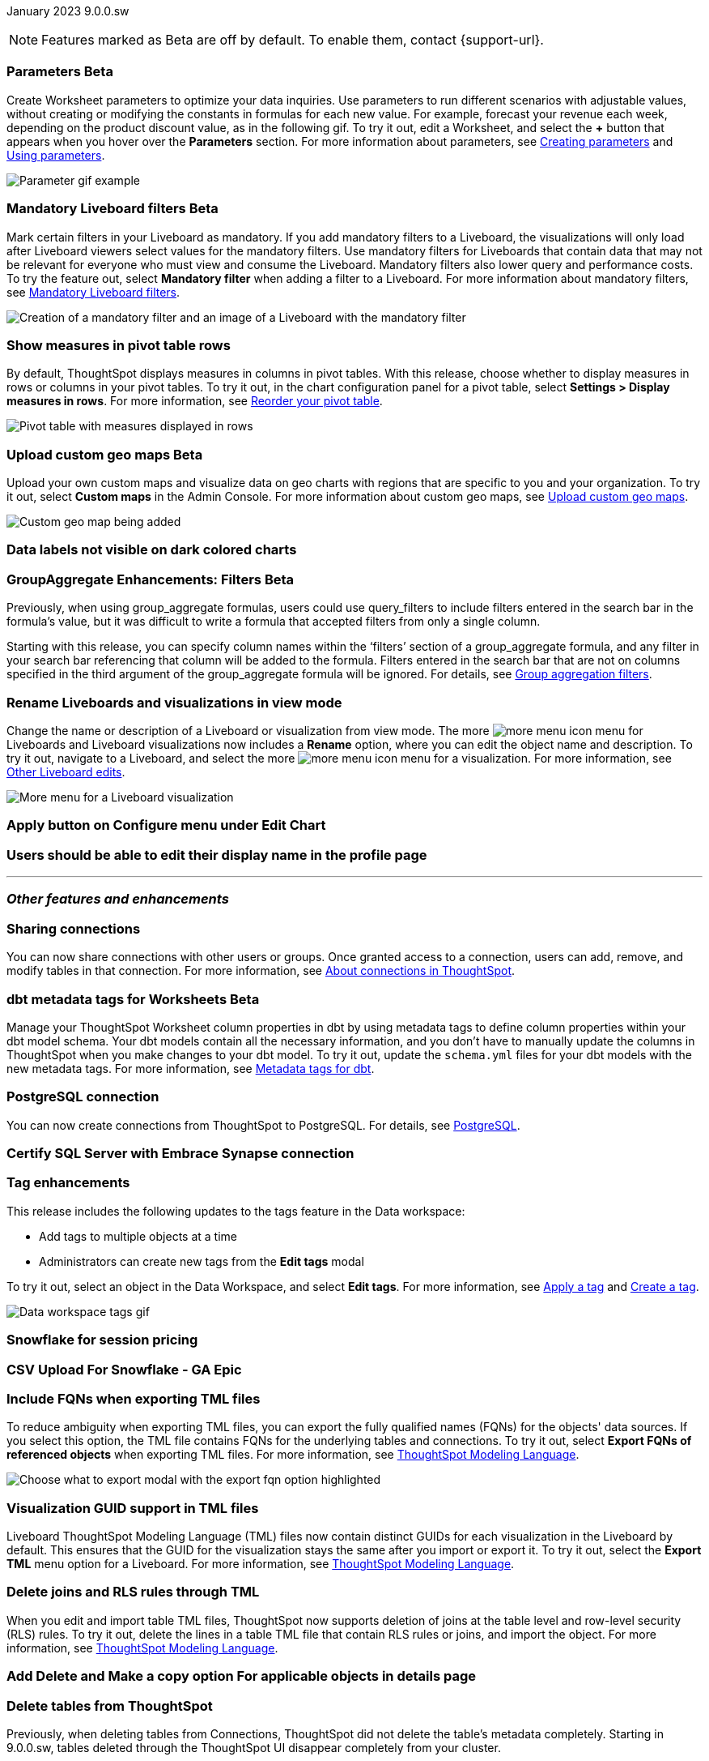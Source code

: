 ifndef::pendo-links[]
January 2023 [label label-dep]#9.0.0.sw#
endif::[]
ifdef::pendo-links[]
[month-year-whats-new]#January 2023#
[label label-dep-whats-new]#9.0.0.sw#
endif::[]

ifndef::pendo-links[]
NOTE: Features marked as [.badge.badge-update-whats-new-beta-note]#Beta# are off by default. To enable them, contact {support-url}.
endif::[]

ifdef::pendo-links[]
NOTE: Features marked as [.badge.badge-update-whats-new-beta-note]#Beta# are off by default. To enable them, contact {support-url}.
endif::[]

[#primary-9-0-0-sw]



[#9-0-0-sw-parameters]
ifndef::pendo-links[]
[discrete]
=== Parameters [.badge.badge-beta]#Beta#
endif::[]
ifdef::pendo-links[]
[discrete]
=== Parameters [.badge.badge-beta-whats-new]#Beta#
endif::[]

Create Worksheet parameters to optimize your data inquiries. Use parameters to run different scenarios with adjustable values, without creating or modifying the constants in formulas for each new value. For example, forecast your revenue each week, depending on the product discount value, as in the following gif. To try it out, edit a Worksheet, and select the *+* button that appears when you hover over the *Parameters* section. For more information about parameters, see
ifndef::pendo-links[]
xref:parameters-create.adoc[Creating parameters] and xref:parameters-use.adoc[Using parameters].
endif::[]
ifdef::pendo-links[]
xref:parameters-create.adoc[Creating parameters,window=_blank] and xref:parameters-use.adoc[Using parameters,window=_blank].
endif::[]

image::parameter-gif.gif[Parameter gif example]

[#9-0-0-sw-mandatory-filters]
ifndef::pendo-links[]
[discrete]
=== Mandatory Liveboard filters [.badge.badge-beta]#Beta#
endif::[]
ifdef::pendo-links[]
[discrete]
=== Mandatory Liveboard filters [.badge.badge-beta-whats-new]#Beta#
endif::[]

Mark certain filters in your Liveboard as mandatory. If you add mandatory filters to a Liveboard, the visualizations will only load after Liveboard viewers select values for the mandatory filters. Use mandatory filters for Liveboards that contain data that may not be relevant for everyone who must view and consume the Liveboard. Mandatory filters also lower query and performance costs. To try the feature out, select *Mandatory filter* when adding a filter to a Liveboard. For more information about mandatory filters, see
ifndef::pendo-links[]
xref:liveboard-filters-mandatory.adoc[Mandatory Liveboard filters].
endif::[]
ifdef::pendo-links[]
xref:liveboard-filters-mandatory.adoc[Mandatory Liveboard filters,window=_blank].
endif::[]

image::mandatory-filter.png[Creation of a mandatory filter and an image of a Liveboard with the mandatory filter]

[#9-0-0-sw-pivot-measures]
[discrete]
=== Show measures in pivot table rows

By default, ThoughtSpot displays measures in columns in pivot tables. With this release, choose whether to display measures in rows or columns in your pivot tables. To try it out, in the chart configuration panel for a pivot table, select *Settings > Display measures in rows*. For more information, see
ifndef::pendo-links[]
xref:chart-pivot-table.adoc#reorder[Reorder your pivot table].
endif::[]
ifdef::pendo-links[]
xref:chart-pivot-table.adoc#reorder[Reorder your pivot table,window=_blank].
endif::[]

image::pivot-measures.png[Pivot table with measures displayed in rows]

[#9-0-0-sw-custom-map]
ifndef::pendo-links[]
[discrete]
=== Upload custom geo maps [.badge.badge-beta]#Beta#
endif::[]
ifdef::pendo-links[]
[discrete]
=== Upload custom geo maps [.badge.badge-beta-whats-new]#Beta#
endif::[]

Upload your own custom maps and visualize data on geo charts with regions that are specific to you and your organization. To try it out, select *Custom maps* in the Admin Console. For more information about custom geo maps, see
ifndef::pendo-links[]
xref:geomaps-custom.adoc[Upload custom geo maps].
endif::[]
ifdef::pendo-links[]
xref:geomaps-custom.adoc[Upload custom geo maps,window=_blank].
endif::[]

image::custom-map-search-example.png[Custom geo map being added, and a ThoughtSpot search using the custom map]

[#9-0-0-sw-labels]
[discrete]
=== Data labels not visible on dark colored charts

// Yochana. early access


ifdef::pendo-links[]
[#9-0-0-cl-group-aggregate]
[discrete]
=== GroupAggregate Enhancements: Filters [.badge.badge-beta-whats-new]#Beta#
endif::[]
ifndef::pendo-links[]
[#9-0-0-cl-group-aggregate]
[discrete]
=== GroupAggregate Enhancements: Filters [.badge.badge-beta]#Beta#
endif::[]
// Naomi-- behind a flag

Previously, when using group_aggregate formulas, users could use query_filters to include filters entered in the search bar in the formula's value, but it was difficult to write a formula that accepted filters from only a single column.

Starting with this release, you can specify column names within the ‘filters’ section of a group_aggregate formula, and any filter in your search bar referencing that column will be added to the formula. Filters entered in the search bar that are not on columns specified in the third argument of the group_aggregate formula will be ignored. For details, see
ifndef::pendo-links[]
xref:formulas-aggregation-flexible.adoc#groupagg-filters-enhancement[Group aggregation filters].
endif::[]
ifdef::pendo-links[]
xref:formulas-aggregation-flexible.adoc#groupagg-filters-enhancement[Group aggregation filters,window=_blank].
endif::[]


[#9-0-0-sw-rename]
[discrete]
=== Rename Liveboards and visualizations in view mode

Change the name or description of a Liveboard or visualization from view mode. The more image:icon-more-10px.png[more menu icon] menu for Liveboards and Liveboard visualizations now includes a *Rename* option, where you can edit the object name and description. To try it out, navigate to a Liveboard, and select the more image:icon-more-10px.png[more menu icon] menu for a visualization. For more information, see
ifndef::pendo-links[]
xref:liveboard-layout-edit.adoc#other-edits[Other Liveboard edits].
endif::[]
ifdef::pendo-links[]
xref:liveboard-layout-edit.adoc#other-edits[Other Liveboard edits,window=_blank].
endif::[]

image::liveboard-viz-rename-software.png[More menu for a Liveboard visualization, with Rename highlighted]

[#9-0-0-sw-chart-config-apply]
[discrete]
=== Apply button on Configure menu under Edit Chart

// Yochana

[#9-0-0-sw-profile]
[discrete]
=== Users should be able to edit their display name in the profile page

// Yochana

'''
[#secondary-9-0-0-sw]
[discrete]
=== _Other features and enhancements_

[#9-0-0-sw-connection-share]
[discrete]
=== Sharing connections

// Naomi

You can now share connections with other users or groups. Once granted access to a connection, users can add, remove, and modify tables in that connection. For more information, see
ifndef::pendo-links[]
xref:connections.adoc#connection-share[About connections in ThoughtSpot].


ifdef::pendo-links[]
[#9-0-0-cl-dbt-meta]
[discrete]
=== dbt metadata tags for Worksheets [.badge.badge-beta-whats-new]#Beta#
endif::[]
ifndef::pendo-links[]
[discrete]
=== dbt metadata tags for Worksheets [.badge.badge-beta]#Beta#
endif::[]

Manage your ThoughtSpot Worksheet column properties in dbt by using metadata tags to define column properties within your dbt model schema. Your dbt models contain all the necessary information, and you don't have to manually update the columns in ThoughtSpot when you make changes to your dbt model. To try it out, update the `schema.yml` files for your dbt models with the new metadata tags. For more information, see
ifndef::pendo-links[]
xref:dbt-integration-metadata-tags.adoc[Metadata tags for dbt].
endif::[]
ifdef::pendo-links[]
xref:dbt-integration-metadata-tags.adoc[Metadata tags for dbt,window=_blank].
endif::[]

[#9-0-0-sw-postgresql]
[discrete]
=== PostgreSQL connection

// Naomi

You can now create connections from ThoughtSpot to PostgreSQL. For details, see
ifndef::pendo-links[]
xref:connections-postgresql.adoc[PostgreSQL].
endif::[]
ifdef::pendo-links[]
xref:connections-postgresql.adoc[PostgreSQL,window=_blank].
endif::[]

[#9-0-0-sw-sql-server]
[discrete]
=== Certify SQL Server with Embrace Synapse connection

// Mark

[#9-0-0-sw-tags]
[discrete]
=== Tag enhancements

This release includes the following updates to the tags feature in the Data workspace:

* Add tags to multiple objects at a time
* Administrators can create new tags from the *Edit tags* modal

To try it out, select an object in the Data Workspace, and select *Edit tags*. For more information, see
ifndef::pendo-links[]
xref:tags.adoc#data-workspace-apply[Apply a tag] and xref:tags.adoc#data-workspace-create[Create a tag].
endif::[]
ifdef::pendo-links[]
xref:tags.adoc#data-workspace-apply[Apply a tag,window=_blank] and xref:tags.adoc#data-workspace-create[Create a tag,window=_blank].
endif::[]

image::tags-data-workspace.gif[Data workspace tags gif]


[#9-0-0-sw-snowflake]
[discrete]
=== Snowflake for session pricing

// Mark

[#9-0-0-sw-csv-snowflake]
[discrete]
=== CSV Upload For Snowflake - GA Epic

// Mark

[#9-0-0-sw-fqn]
[discrete]
=== Include FQNs when exporting TML files

To reduce ambiguity when exporting TML files, you can export the fully qualified names (FQNs) for the objects' data sources. If you select this option, the TML file contains FQNs for the underlying tables and connections. To try it out, select *Export FQNs of referenced objects* when exporting TML files. For more information, see
ifndef::pendo-links[]
xref:tml.adoc#fqn[ThoughtSpot Modeling Language].
endif::[]
ifdef::pendo-links[]
xref:tml.adoc#fqn[ThoughtSpot Modeling Language,window=_blank].
endif::[]

image::tml-export-fqn.png[Choose what to export modal with the export fqn option highlighted]

[#9-0-0-sw-tml-guids]
[discrete]
=== Visualization GUID support in TML files

Liveboard ThoughtSpot Modeling Language (TML) files now contain distinct GUIDs for each visualization in the Liveboard by default. This ensures that the GUID for the visualization stays the same after you import or export it. To try it out, select the *Export TML* menu option for a Liveboard. For more information, see
ifndef::pendo-links[]
xref:tml.adoc#viz_guid[ThoughtSpot Modeling Language].
endif::[]
ifdef::pendo-links[]
xref:tml.adoc#viz_guid[ThoughtSpot Modeling Language,window=_blank].
endif::[]

[#9-0-0-sw-joins-rls]
[discrete]
=== Delete joins and RLS rules through TML

When you edit and import table TML files, ThoughtSpot now supports deletion of joins at the table level and row-level security (RLS) rules. To try it out, delete the lines in a table TML file that contain RLS rules or joins, and import the object. For more information, see
ifndef::pendo-links[]
xref:tml.adoc[ThoughtSpot Modeling Language].
endif::[]
ifdef::pendo-links[]
xref:tml.adoc[ThoughtSpot Modeling Language],window=_blank].
endif::[]

[#9-0-0-sw-detail-options]
[discrete]
=== Add Delete and Make a copy option For applicable objects in details page

// Yochana

[#9-0-0-sw-table-delete]
[discrete]
=== Delete tables from ThoughtSpot

// Naomi

Previously, when deleting tables from Connections, ThoughtSpot did not delete the table’s metadata completely. Starting in 9.0.0.sw, tables deleted through the ThoughtSpot UI disappear completely from your cluster.

[#9-0-0-sw-python]
[discrete]
=== Python 3.9 upgrade
Python 3.9 is now the default Python version for all ThoughtSpot Software clusters, regardless of deployment type. ThoughtSpot does not support any other Python release for clusters on ThoughtSpot release 9.0.0.sw and later.

[discrete]
=== ThoughtSpot Everywhere

Customers licensed to embed ThoughtSpot can use ThoughtSpot Everywhere features and the Visual Embed SDK.

To enable ThoughtSpot Everywhere on your cluster, contact {support-url}.

For new features and enhancements introduced in this release for ThoughtSpot Everywhere, see https://developers.thoughtspot.com/docs/?pageid=whats-new[ThoughtSpot Developer Documentation^].

